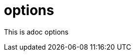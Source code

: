 = options
:page-date: 2019-03-29 00:00:00 Z
:page-last_modified_at: 2019-03-29 00:00:00 Z

This is adoc options

